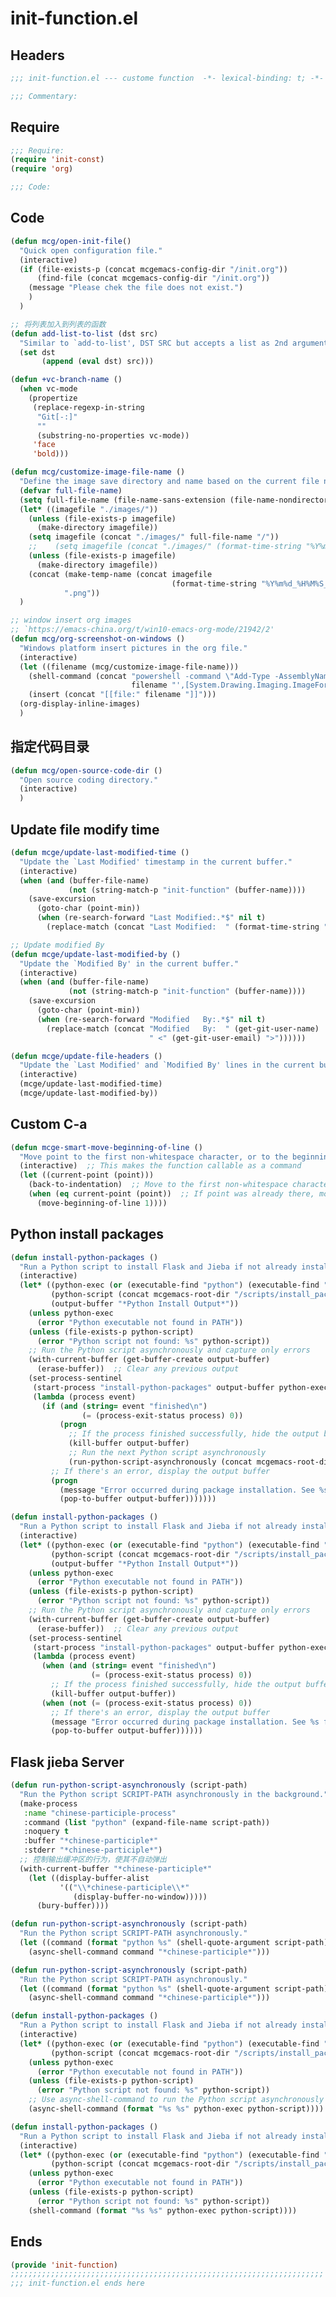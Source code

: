 * init-function.el
:PROPERTIES:
:HEADER-ARGS: :tangle (concat temporary-file-directory "init-function.el") :lexical t
:END:

** Headers
#+begin_src emacs-lisp
;;; init-function.el --- custome function  -*- lexical-binding: t; -*-

;;; Commentary:

  #+end_src

** Require
#+begin_src emacs-lisp
;;; Require:
(require 'init-const)
(require 'org)

;;; Code:
  #+end_src

** Code
#+begin_src emacs-lisp
(defun mcg/open-init-file()
  "Quick open configuration file."
  (interactive)
  (if (file-exists-p (concat mcgemacs-config-dir "/init.org"))
      (find-file (concat mcgemacs-config-dir "/init.org"))
    (message "Please chek the file does not exist.")
    )
  )

;; 将列表加入到列表的函数
(defun add-list-to-list (dst src)
  "Similar to `add-to-list', DST SRC but accepts a list as 2nd argument."
  (set dst
       (append (eval dst) src)))

(defun +vc-branch-name ()
  (when vc-mode
    (propertize
     (replace-regexp-in-string
      "Git[-:]"
      ""
      (substring-no-properties vc-mode))
     'face
     'bold)))

(defun mcg/customize-image-file-name ()
  "Define the image save directory and name based on the current file name."
  (defvar full-file-name)
  (setq full-file-name (file-name-sans-extension (file-name-nondirectory buffer-file-name)))
  (let* ((imagefile "./images/"))
    (unless (file-exists-p imagefile)
      (make-directory imagefile))
    (setq imagefile (concat "./images/" full-file-name "/"))
    ;;    (setq imagefile (concat "./images/" (format-time-string "%Y%m%d") "/"))
    (unless (file-exists-p imagefile)
      (make-directory imagefile))
    (concat (make-temp-name (concat imagefile
                                    (format-time-string "%Y%m%d_%H%M%S_")))
            ".png"))
  )

;; window insert org images
;; `https://emacs-china.org/t/win10-emacs-org-mode/21942/2'
(defun mcg/org-screenshot-on-windows ()
  "Windows platform insert pictures in the org file."
  (interactive)
  (let ((filename (mcg/customize-image-file-name)))
    (shell-command (concat "powershell -command \"Add-Type -AssemblyName System.Windows.Forms;if ($([System.Windows.Forms.Clipboard]::ContainsImage())) {$image = [System.Windows.Forms.Clipboard]::GetImage();[System.Drawing.Bitmap]$image.Save('"
                           filename "',[System.Drawing.Imaging.ImageFormat]::Png); Write-Output 'clipboard content saved as file'} else {Write-Output 'clipboard does not contain image data'}\""))
    (insert (concat "[[file:" filename "]]")))
  (org-display-inline-images)
  )
#+end_src

** 指定代码目录
#+begin_src emacs-lisp
(defun mcg/open-source-code-dir ()
  "Open source coding directory."
  (interactive)
  )
#+end_src

** Update file modify time
#+begin_src emacs-lisp
(defun mcge/update-last-modified-time ()
  "Update the `Last Modified' timestamp in the current buffer."
  (interactive)
  (when (and (buffer-file-name)
             (not (string-match-p "init-function" (buffer-name))))
    (save-excursion
      (goto-char (point-min))
      (when (re-search-forward "Last Modified:.*$" nil t)
        (replace-match (concat "Last Modified:  " (format-time-string "%Y-%m-%d %H:%M:%S")))))))

;; Update modified By
(defun mcge/update-last-modified-by ()
  "Update the `Modified By' in the current buffer."
  (interactive)
  (when (and (buffer-file-name)
             (not (string-match-p "init-function" (buffer-name))))
    (save-excursion
      (goto-char (point-min))
      (when (re-search-forward "Modified   By:.*$" nil t)
        (replace-match (concat "Modified   By:  " (get-git-user-name)
                               " <" (get-git-user-email) ">"))))))

(defun mcge/update-file-headers ()
  "Update the `Last Modified' and `Modified By' lines in the current buffer."
  (interactive)
  (mcge/update-last-modified-time)
  (mcge/update-last-modified-by))
#+end_src


** Custom C-a

#+begin_src emacs-lisp
(defun mcge-smart-move-beginning-of-line ()
  "Move point to the first non-whitespace character, or to the beginning of the line."
  (interactive)  ;; This makes the function callable as a command
  (let ((current-point (point)))
    (back-to-indentation)  ;; Move to the first non-whitespace character
    (when (eq current-point (point))  ;; If point was already there, move to beginning of line
      (move-beginning-of-line 1))))
#+end_src

** Python install packages

#+begin_src emacs-lisp
(defun install-python-packages ()
  "Run a Python script to install Flask and Jieba if not already installed."
  (interactive)
  (let* ((python-exec (or (executable-find "python") (executable-find "python3")))
         (python-script (concat mcgemacs-root-dir "/scripts/install_packages.py"))
         (output-buffer "*Python Install Output*"))
    (unless python-exec
      (error "Python executable not found in PATH"))
    (unless (file-exists-p python-script)
      (error "Python script not found: %s" python-script))
    ;; Run the Python script asynchronously and capture only errors
    (with-current-buffer (get-buffer-create output-buffer)
      (erase-buffer))  ;; Clear any previous output
    (set-process-sentinel
     (start-process "install-python-packages" output-buffer python-exec python-script)
     (lambda (process event)
       (if (and (string= event "finished\n")
                (= (process-exit-status process) 0))
           (progn
             ;; If the process finished successfully, hide the output buffer
             (kill-buffer output-buffer)
             ;; Run the next Python script asynchronously
             (run-python-script-asynchronously (concat mcgemacs-root-dir "/scripts/segment.py")))
         ;; If there's an error, display the output buffer
         (progn
           (message "Error occurred during package installation. See %s for details." output-buffer)
           (pop-to-buffer output-buffer)))))))
#+end_src

#+begin_src emacs-lisp :tangle no
(defun install-python-packages ()
  "Run a Python script to install Flask and Jieba if not already installed."
  (interactive)
  (let* ((python-exec (or (executable-find "python") (executable-find "python3")))
         (python-script (concat mcgemacs-root-dir "/scripts/install_packages.py"))
         (output-buffer "*Python Install Output*"))
    (unless python-exec
      (error "Python executable not found in PATH"))
    (unless (file-exists-p python-script)
      (error "Python script not found: %s" python-script))
    ;; Run the Python script asynchronously and capture only errors
    (with-current-buffer (get-buffer-create output-buffer)
      (erase-buffer))  ;; Clear any previous output
    (set-process-sentinel
     (start-process "install-python-packages" output-buffer python-exec python-script)
     (lambda (process event)
       (when (and (string= event "finished\n")
                  (= (process-exit-status process) 0))
         ;; If the process finished successfully, hide the output buffer
         (kill-buffer output-buffer))
       (when (not (= (process-exit-status process) 0))
         ;; If there's an error, display the output buffer
         (message "Error occurred during package installation. See %s for details." output-buffer)
         (pop-to-buffer output-buffer))))))
#+end_src

** Flask jieba Server

#+begin_src emacs-lisp
(defun run-python-script-asynchronously (script-path)
  "Run the Python script SCRIPT-PATH asynchronously in the background."
  (make-process
   :name "chinese-participle-process"
   :command (list "python" (expand-file-name script-path))
   :noquery t
   :buffer "*chinese-participle*"
   :stderr "*chinese-participle*")
  ;; 控制输出缓冲区的行为，使其不自动弹出
  (with-current-buffer "*chinese-participle*"
    (let ((display-buffer-alist
           '(("\\*chinese-participle\\*"
              (display-buffer-no-window)))))
      (bury-buffer))))
#+end_src

#+begin_src emacs-lisp :tangle no
(defun run-python-script-asynchronously (script-path)
  "Run the Python script SCRIPT-PATH asynchronously."
  (let ((command (format "python %s" (shell-quote-argument script-path))))
    (async-shell-command command "*chinese-participle*")))
#+end_src

#+begin_src emacs-lisp :tangle no
(defun run-python-script-asynchronously (script-path)
  "Run the Python script SCRIPT-PATH asynchronously."
  (let ((command (format "python %s" (shell-quote-argument script-path))))
    (async-shell-command command "*chinese-participle*")))
#+end_src

#+begin_src emacs-lisp :tangle no
(defun install-python-packages ()
  "Run a Python script to install Flask and Jieba if not already installed."
  (interactive)
  (let* ((python-exec (or (executable-find "python") (executable-find "python3")))
         (python-script (concat mcgemacs-root-dir "/scripts/install_packages.py")))
    (unless python-exec
      (error "Python executable not found in PATH"))
    (unless (file-exists-p python-script)
      (error "Python script not found: %s" python-script))
    ;; Use async-shell-command to run the Python script asynchronously
    (async-shell-command (format "%s %s" python-exec python-script))))
#+end_src

#+begin_src emacs-lisp :tangle no
(defun install-python-packages ()
  "Run a Python script to install Flask and Jieba if not already installed."
  (interactive)
  (let* ((python-exec (or (executable-find "python") (executable-find "python3")))
         (python-script (concat mcgemacs-root-dir "/scripts/install_packages.py")))
    (unless python-exec
      (error "Python executable not found in PATH"))
    (unless (file-exists-p python-script)
      (error "Python script not found: %s" python-script))
    (shell-command (format "%s %s" python-exec python-script))))
#+end_src

** Ends
#+begin_src emacs-lisp
(provide 'init-function)
;;;;;;;;;;;;;;;;;;;;;;;;;;;;;;;;;;;;;;;;;;;;;;;;;;;;;;;;;;;;;;;;;;;;;;
;;; init-function.el ends here
  #+end_src
